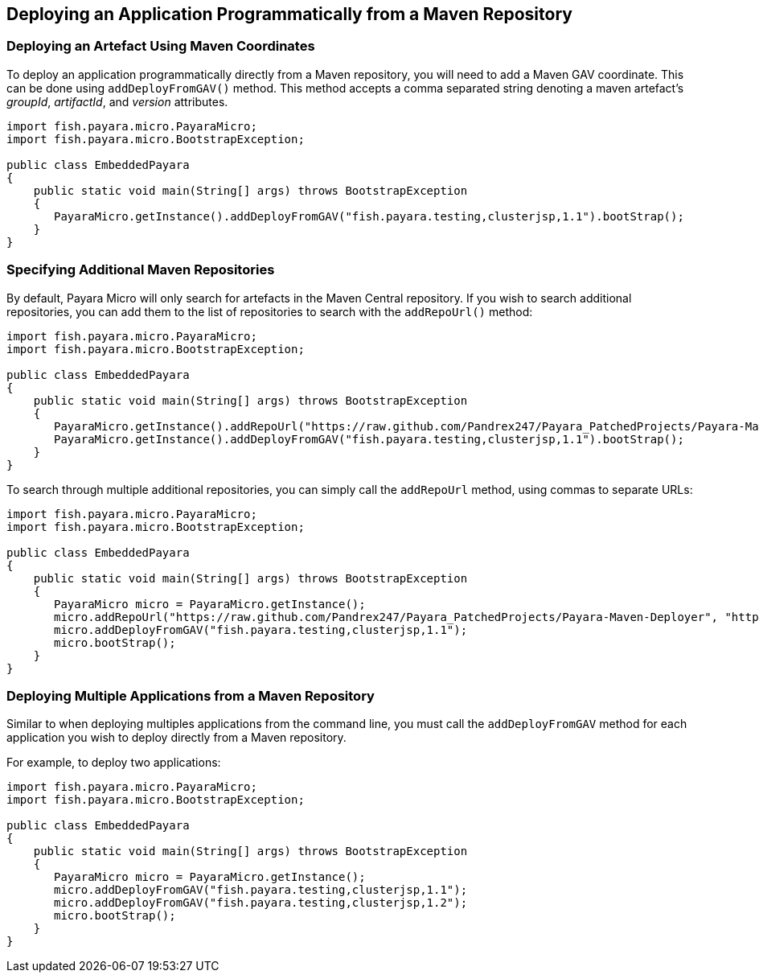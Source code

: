 [[deploying-an-application-programmatically-from-a-maven-repository]]
Deploying an Application Programmatically from a Maven Repository
-----------------------------------------------------------------

[[deploying-an-artefact-using-maven-coordinates]]
Deploying an Artefact Using Maven Coordinates
~~~~~~~~~~~~~~~~~~~~~~~~~~~~~~~~~~~~~~~~~~~~~

To deploy an application programmatically directly from a Maven repository, you will need to add a Maven GAV coordinate. This can be done using `addDeployFromGAV()` method. This method accepts a comma separated string denoting a maven artefact's _groupId_, _artifactId_, and _version_ attributes.

[source,Java]
----
import fish.payara.micro.PayaraMicro;
import fish.payara.micro.BootstrapException;

public class EmbeddedPayara 
{
    public static void main(String[] args) throws BootstrapException 
    {
       PayaraMicro.getInstance().addDeployFromGAV("fish.payara.testing,clusterjsp,1.1").bootStrap();
    }
}
----

[[specifying-additional-maven-repositories]]
Specifying Additional Maven Repositories
~~~~~~~~~~~~~~~~~~~~~~~~~~~~~~~~~~~~~~~~

By default, Payara Micro will only search for artefacts in the Maven Central repository. If you wish to search additional repositories, you can add them to the list of repositories to search with the `addRepoUrl()` method:

[source,Java]
----
import fish.payara.micro.PayaraMicro;
import fish.payara.micro.BootstrapException;

public class EmbeddedPayara 
{
    public static void main(String[] args) throws BootstrapException 
    {
       PayaraMicro.getInstance().addRepoUrl("https://raw.github.com/Pandrex247/Payara_PatchedProjects/Payara-Maven-Deployer");
       PayaraMicro.getInstance().addDeployFromGAV("fish.payara.testing,clusterjsp,1.1").bootStrap();
    }
}
----

To search through multiple additional repositories, you can simply call the `addRepoUrl` method, using commas to separate URLs:

[source,Java]
----
import fish.payara.micro.PayaraMicro;
import fish.payara.micro.BootstrapException;

public class EmbeddedPayara 
{
    public static void main(String[] args) throws BootstrapException 
    {
       PayaraMicro micro = PayaraMicro.getInstance();
       micro.addRepoUrl("https://raw.github.com/Pandrex247/Payara_PatchedProjects/Payara-Maven-Deployer", "https://maven.java.net/content/repositories/promoted/");
       micro.addDeployFromGAV("fish.payara.testing,clusterjsp,1.1");
       micro.bootStrap();
    }
}
----

[[deploying-multiple-applications-from-a-maven-repository]]
Deploying Multiple Applications from a Maven Repository
~~~~~~~~~~~~~~~~~~~~~~~~~~~~~~~~~~~~~~~~~~~~~~~~~~~~~~~

Similar to when deploying multiples applications from the command line, you must call the `addDeployFromGAV` method for each application you wish to deploy directly from a Maven repository.

For example, to deploy two applications:

[source,Java]
----
import fish.payara.micro.PayaraMicro;
import fish.payara.micro.BootstrapException;

public class EmbeddedPayara 
{
    public static void main(String[] args) throws BootstrapException 
    {
       PayaraMicro micro = PayaraMicro.getInstance();
       micro.addDeployFromGAV("fish.payara.testing,clusterjsp,1.1");
       micro.addDeployFromGAV("fish.payara.testing,clusterjsp,1.2");
       micro.bootStrap();
    }
}
----
